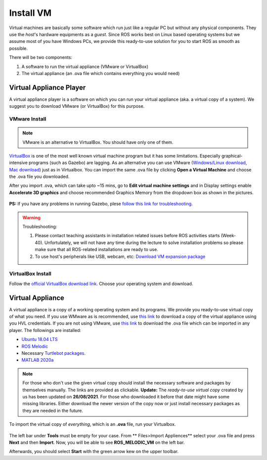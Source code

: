 .. _Install-VM:

****************************
Install VM
****************************
Virtual machines are basically some software which run just like a regular PC but without any physical components. They use the *host*'s hardware equipments as a *guest*. Since ROS works best on Linux based operating systems but we assume most of you have Windows PCs, we provide this ready-to-use solution for you to start ROS as smooth as possible.

There will be two components: 

#. A software to run the virtual appliance (VMware or VirtualBox)
#. The virtual appliance (an .ova file which contains everything you would need)



Virtual Appliance Player
===========================

A virtual appliance player is a software on which you can run your virtual appliance (aka. a virtual copy of a system). We suggest you to download VMware (or VirtualBox) for this purpose.


VMware Install
------------------
.. note::
   VMware is an alternative to VirtualBox. You should have only one of them.

`VirtualBox <https://www.virtualbox.org/wiki/Downloads>`_ is one of the most well known virtual machine program but it has some limitations. Especially graphical-intensive programs (such as Gazebo) are lagging. As an alternative you can use VMware (`Windows/Linux download <https://www.vmware.com/products/workstation-player/workstation-player-evaluation.html>`_, `Mac download <https://www.vmware.com/products/fusion/fusion-evaluation.html>`_) just as in Virtualbox. You can import the same .ova file by clicking **Open a Virtual Machine** and choose the .ova file you downloaded.

After you import .ova, which can take upto ~15 mins, go to **Edit virtual machine settings** and in Display settings enable **Accelerate 3D graphics** and choose recommended Graphics Memory from the dropdown box as shown in the pictures.

  .. figure:: ../../_static/images/ros/VM-settings.png
          :align: center

  .. figure:: ../../_static/images/ros/VM-settings2.png
          :align: center

**PS:** If you have any problems in running Gazebo, plese `follow this link for troubleshooting <https://robocademy.com/2020/05/02/solved-opengl-issues-with-gazebo-and-vmware/>`_.

.. warning::
   Troubleshooting:

   #. Please contact teaching assistants in installation related issues before ROS activities starts (Week-40). Unfortulately, we will not have any time during the lecture to solve installation problems so please make sure that all ROS-related installations are ready to use.
   #. To use host's peripherals like USB, webcam, etc: `Download VM expansion package <https://hvl365.sharepoint.com/sites/RobotikkUndervisningHVL/Delte%20dokumenter/ROSTeaching/Oracle_VM_VirtualBox_Extension_Pack-6.1.22.vbox-extpack>`_


VirtualBox Install
---------------------
Follow the `official VirtualBox download link <https://www.virtualbox.org/wiki/Downloads>`_. Choose your operating system and download.


Virtual Appliance
===================================
A virtual appliance is a copy of a working operating system and its programs. We provide you ready-to-use virtual copy of what you need. If you use WMware as is recommended, use `this link <https://hvl365.sharepoint.com/:u:/s/RobotikkUndervisningHVL/Ed3rtAqeA3lAhUOkc4qREMkB4Awbm7UKbAtPxNdOaqBgpw?e=G4G2Vk>`_ to download a copy of the virtual appliance using you HVL credentials. If you are not using VMware, use `this link <https://hvl365.sharepoint.com/:u:/s/RobotikkUndervisningHVL/EVDejQL1F7lMtC8NMmHY8S0BhopabPJn68poCpHLvJIcCg?e=UXBG7Q>`_ to download the .ova file which can be imported in any player. The followings are installed:

* `Ubuntu 18.04 LTS <https://releases.ubuntu.com/18.04/>`_
* `ROS Melodic <http://wiki.ros.org/melodic/Installation/Ubuntu>`_
* Necessary `Turtlebot packages <https://emanual.robotis.com/docs/en/platform/turtlebot3/quick-start/>`_.
* `MATLAB 2020a <https://se.mathworks.com/products/new_products/release2020a.html>`_

.. note::
  For those who don't use the given virtual copy should install the necessary software and packages by themselves manually. The links are provided as clickable.
  **Update:** The *ready-to-use virtual copy* created by us has been updated on **26/08/2021**. For those who downloaded it before that date might have some missing libraries. Either download the newer version of the copy now or just install necessary packages as they are needed in the future.

To import the virtual copy of *everything*, which is an **.ova** file, run your Virtualbox.

  .. figure:: ../../_static/images/ros/vm-ss.png
          :align: center

The left bar under **Tools** must be empty for your case. From ** Files>Import Appliences** select your .ova file and press **Next** and then **Import**. Now, you will be able to see **ROS_MELODIC_VM** on the left bar.

Afterwards, you should select **Start** with the green arrow kew on the upper toolbar.
